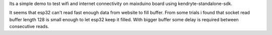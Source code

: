 Its a simple demo to test wifi and internet connectivity on maixduino board using kendryte-standalone-sdk.



It seems that esp32 can't read fast enough data from website to fill buffer. 
From some trials i found that socket read buffer length 128 is small enough to let esp32 keep it filled.
With bigger buffer some delay is required between consecutive reads.
